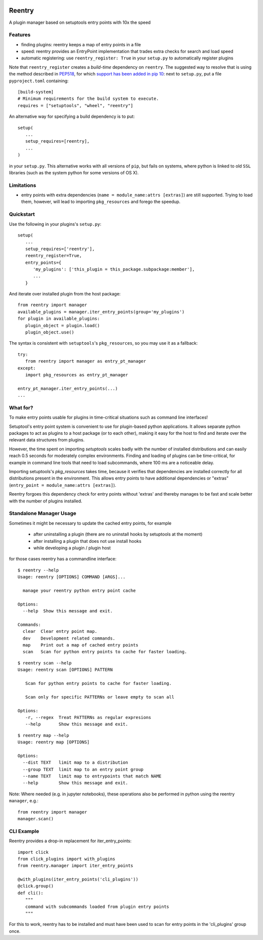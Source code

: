 .. image:: https://travis-ci.org/DropD/reentry.svg?branch=master
    :target: https://travis-ci.org/DropD/reentry

.. image:: https://coveralls.io/repos/github/DropD/reentry/badge.svg
   :target: https://coveralls.io/github/DropD/reentry

=======
Reentry
=======

A plugin manager based on setuptools entry points with 10x the speed

Features
--------

* finding plugins: reentry keeps a map of entry points in a file
* speed: reentry provides an EntryPoint implementation that trades extra checks for search and load speed
* automatic registering: use ``reentry_register: True`` in your ``setup.py`` to automatically register plugins

Note that ``reentry_register`` creates a *build-time*
dependency on ``reentry``. The suggested way to resolve that is using the
method described in `PEP518 <https://www.python.org/dev/peps/pep-0518/>`_, for
which `support has been added in pip 10 <https://pip.pypa.io/en/latest/reference/pip/#pep-518-support>`_: 
next to ``setup.py``, put a file ``pyproject.toml`` containing::

   [build-system]
   # Minimum requirements for the build system to execute.
   requires = ["setuptools", "wheel", "reentry"]

An alternative way for specifying a build dependency is to put::

   setup(
      ...
      setup_requires=[reentry],
      ...
   )

in your ``setup.py``. 
This alternative works with all versions of ``pip``, but fails on systems,
where python is linked to old ``SSL`` libraries (such as the system python for
some versions of OS X).

Limitations
-----------

* entry points with extra dependencies (``name = module_name:attrs [extras]``)
  are still supported. Trying to load them, however, will lead to importing ``pkg_resources`` and
  forego the speedup.


Quickstart
----------

Use the following in your plugins's ``setup.py``::

   setup(
      ...
      setup_requires=['reentry'],
      reentry_register=True,
      entry_points={
         'my_plugins': ['this_plugin = this_package.subpackage:member'],
         ...
      }

And iterate over installed plugin from the host package::

   from reentry import manager
   available_plugins = manager.iter_entry_points(group='my_plugins')
   for plugin in available_plugins:
      plugin_object = plugin.load()
      plugin_object.use()

The syntax is consistent with ``setuptools``'s ``pkg_resources``, so you may use it as a fallback::

   try:
      from reentry import manager as entry_pt_manager
   except:
      import pkg_resources as entry_pt_manager

   entry_pt_manager.iter_entry_points(...)
   ...


What for?
---------

To make entry points usable for plugins in time-critical situations such as
command line interfaces!

Setuptool's entry point system is convenient to use for plugin-based
python applications. It allows separate python packages to act as plugins
to a host package (or to each other), making it easy for the host to find and
iterate over the relevant data structures from plugins.

However, the time spent on importing `setuptools` scales badly with the
number of installed distributions and can easily reach 0.5 seconds for
moderately complex environments.
Finding and loading of plugins can be time-critical, for example in command
line tools that need to load subcommands, where 100 ms are a noticeable delay.

Importing setuptools's `pkg_resources` takes time, because it verifies that
dependencies are installed correctly for all distributions present in the
environment. This allows entry points to have additional dependencies or
"extras" (``entry_point = module_name:attrs [extras]``).

Reentry forgoes this dependency check for entry points without 'extras'
and thereby manages to be fast and scale better with the number
of plugins installed.

Standalone Manager Usage
------------------------

Sometimes it might be necessary to update the cached entry points, for example

   * after uninstalling a plugin (there are no uninstall hooks by setuptools at the moment)
   * after installing a plugin that does not use install hooks
   * while developing a plugin / plugin host

for those cases reentry has a commandline interface::

   $ reentry --help
   Usage: reentry [OPTIONS] COMMAND [ARGS]...
   
     manage your reentry python entry point cache
   
   Options:
     --help  Show this message and exit.
   
   Commands:
     clear  Clear entry point map.
     dev    Development related commands.
     map    Print out a map of cached entry points
     scan   Scan for python entry points to cache for faster loading.

::

   $ reentry scan --help
   Usage: reentry scan [OPTIONS] PATTERN

      Scan for python entry points to cache for faster loading.

      Scan only for specific PATTERNs or leave empty to scan all

   Options:
      -r, --regex  Treat PATTERNs as regular expresions
      --help       Show this message and exit.

::

   $ reentry map --help
   Usage: reentry map [OPTIONS]
   
   Options:
     --dist TEXT   limit map to a distribution
     --group TEXT  limit map to an entry point group
     --name TEXT   limit map to entrypoints that match NAME
     --help        Show this message and exit.

Note: Where needed (e.g. in jupyter notebooks), these operations also be
performed in python using the reentry ``manager``, e.g.::

   from reentry import manager
   manager.scan()


CLI Example
-----------

Reentry provides a drop-in replacement for iter_entry_points::

   import click
   from click_plugins import with_plugins
   from reentry.manager import iter_entry_points

   @with_plugins(iter_entry_points('cli_plugins'))
   @click.group()
   def cli():
      """
      command with subcommands loaded from plugin entry points
      """

For this to work, reentry has to be installed and must have been used to
scan for entry points in the 'cli_plugins' group once.
